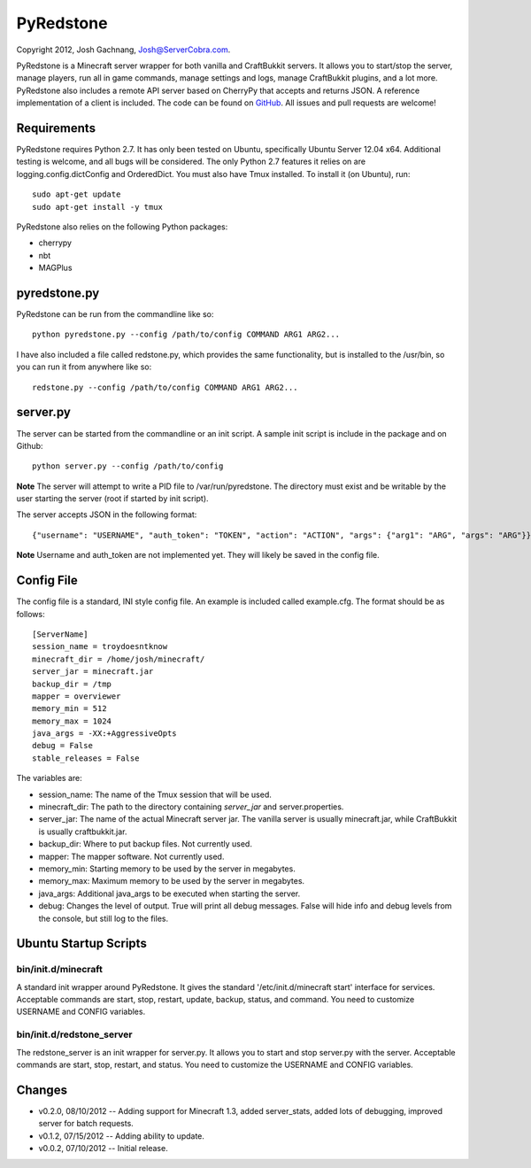 ==========
PyRedstone
==========

Copyright 2012, Josh Gachnang, Josh@ServerCobra.com.

PyRedstone is a Minecraft server wrapper for both vanilla and CraftBukkit servers. It allows you to start/stop the server, manage players, run all in game commands, manage settings and logs, manage CraftBukkit plugins, and a lot more.
PyRedstone also includes a remote API server based on CherryPy that accepts and returns JSON. A reference implementation of a client is included.
The code can be found on `GitHub <https://github.com/pcsforeducation/pyredstone>`_. All issues and pull requests are welcome!

Requirements
============
PyRedstone requires Python 2.7. It has only been tested on Ubuntu, specifically Ubuntu Server 12.04 x64. Additional testing is welcome, and all bugs will be considered. The only Python 2.7 features it relies on are logging.config.dictConfig and OrderedDict.
You must also have Tmux installed. To install it (on Ubuntu), run::
    sudo apt-get update
    sudo apt-get install -y tmux

PyRedstone also relies on the following Python packages:

* cherrypy

* nbt

* MAGPlus

pyredstone.py
=============
PyRedstone can be run from the commandline like so::

    python pyredstone.py --config /path/to/config COMMAND ARG1 ARG2...

I have also included a file called redstone.py, which provides the same functionality, but is installed to the /usr/bin, so you can run it from anywhere like so::

    redstone.py --config /path/to/config COMMAND ARG1 ARG2...

server.py
=========
The server can be started from the commandline or an init script. A sample init script is include in the package and on Github::

    python server.py --config /path/to/config

**Note** The server will attempt to write a PID file to /var/run/pyredstone. The directory must exist and be writable by the user starting the server (root if started by init script).

The server accepts JSON in the following format::

    {"username": "USERNAME", "auth_token": "TOKEN", "action": "ACTION", "args": {"arg1": "ARG", "args": "ARG"}}

**Note** Username and auth_token are not implemented yet. They will likely be saved in the config file.

Config File
===========
The config file is a standard, INI style config file. An example is included called example.cfg. The format should be as follows::

    [ServerName]
    session_name = troydoesntknow
    minecraft_dir = /home/josh/minecraft/
    server_jar = minecraft.jar
    backup_dir = /tmp
    mapper = overviewer
    memory_min = 512
    memory_max = 1024
    java_args = -XX:+AggressiveOpts
    debug = False
    stable_releases = False

The variables are:

* session_name: The name of the Tmux session that will be used.

* minecraft_dir: The path to the directory containing *server_jar* and server.properties.

* server_jar: The name of the actual Minecraft server jar. The vanilla server is usually minecraft.jar, while CraftBukkit is usually craftbukkit.jar.

* backup_dir: Where to put backup files. Not currently used.

* mapper: The mapper software. Not currently used.

* memory_min: Starting memory to be used by the server in megabytes.

* memory_max: Maximum memory to be used by the server in megabytes.

* java_args: Additional java_args to be executed when starting the server.

* debug: Changes the level of output. True will print all debug messages. False will hide info and debug levels from the console, but still log to the files.

Ubuntu Startup Scripts
======

bin/init.d/minecraft
---------
A standard init wrapper around PyRedstone. It gives the standard '/etc/init.d/minecraft start' interface for services. Acceptable commands are start, stop, restart, update, backup, status, and command. You need to customize USERNAME and CONFIG variables.

bin/init.d/redstone_server
---------------
The redstone_server is an init wrapper for server.py. It allows you to start and stop server.py with the server. Acceptable commands are start, stop, restart, and status. You need to customize the USERNAME and CONFIG variables.

Changes
======
* v0.2.0, 08/10/2012 -- Adding support for Minecraft 1.3, added server_stats, added lots of debugging, improved server for batch requests. 
* v0.1.2, 07/15/2012 -- Adding ability to update.
* v0.0.2, 07/10/2012 -- Initial release.


